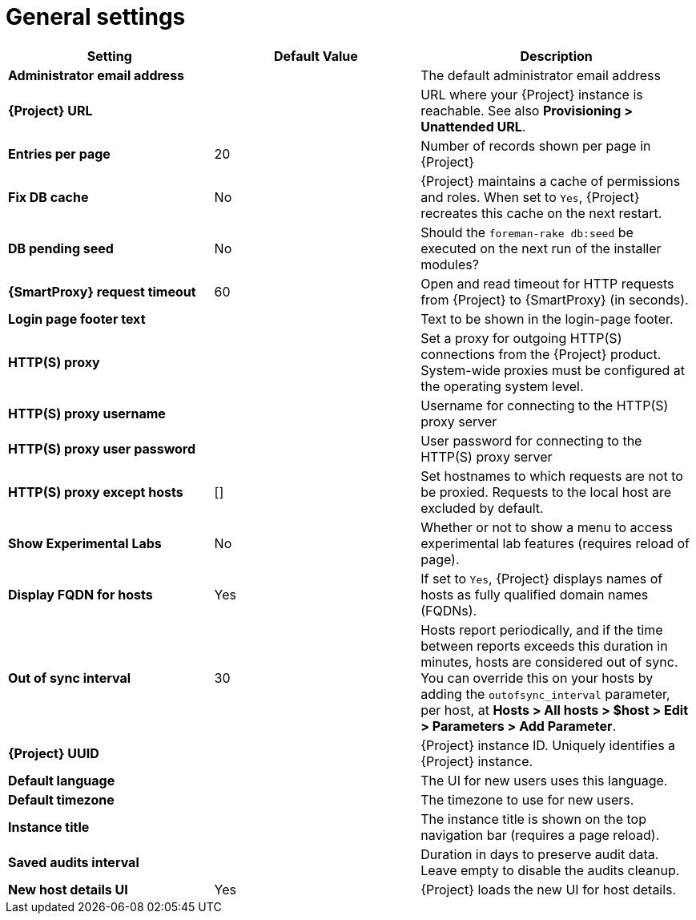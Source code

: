 [id="general_settings_information_{context}"]
= General settings

[cols="30%,30%,40%",options="header"]
|====
| Setting | Default Value | Description
| *Administrator email address*	|  |The default administrator email address
| *{Project} URL* | | URL where your {Project} instance is reachable.
See also *Provisioning > Unattended URL*.
| *Entries per page* | 20 | Number of records shown per page in {Project}
| *Fix DB cache* | No | {Project} maintains a cache of permissions and roles.
When set to `Yes`, {Project} recreates this cache on the next restart.
| *DB pending seed* | No | Should the `foreman-rake db:seed` be executed on the next run of the installer modules?
| *{SmartProxy} request timeout* | 60 | Open and read timeout for HTTP requests from {Project} to {SmartProxy} (in seconds).
| *Login page footer text* | | Text to be shown in the login-page footer.
| *HTTP(S) proxy* | | Set a proxy for outgoing HTTP(S) connections from the {Project} product.
System-wide proxies must be configured at the operating system level.
| *HTTP(S) proxy username* | | Username for connecting to the HTTP(S) proxy server
| *HTTP(S) proxy user password* | | User password for connecting to the HTTP(S) proxy server
| *HTTP(S) proxy except hosts* | [] | Set hostnames to which requests are not to be proxied.
Requests to the local host are excluded by default.
| *Show Experimental Labs* | No | Whether or not to show a menu to access experimental lab features (requires reload of page).
| *Display FQDN for hosts* | Yes | If set to `Yes`, {Project} displays names of hosts as fully qualified domain names (FQDNs).
| *Out of sync interval* | 30 | Hosts report periodically, and if the time between reports exceeds this duration in minutes, hosts are considered out of sync.
You can override this on your hosts by adding the `outofsync_interval` parameter, per host, at *Hosts > All hosts > $host > Edit > Parameters > Add Parameter*.
| *{Project} UUID* | | {Project} instance ID.
Uniquely identifies a {Project} instance.
| *Default language* | | The UI for new users uses this language.
| *Default timezone* | | The timezone to use for new users.
| *Instance title* | | The instance title is shown on the top navigation bar (requires a page reload).
| *Saved audits interval* | | Duration in days to preserve audit data.
Leave empty to disable the audits cleanup.
| *New host details UI* | Yes | {Project} loads the new UI for host details.
|====
